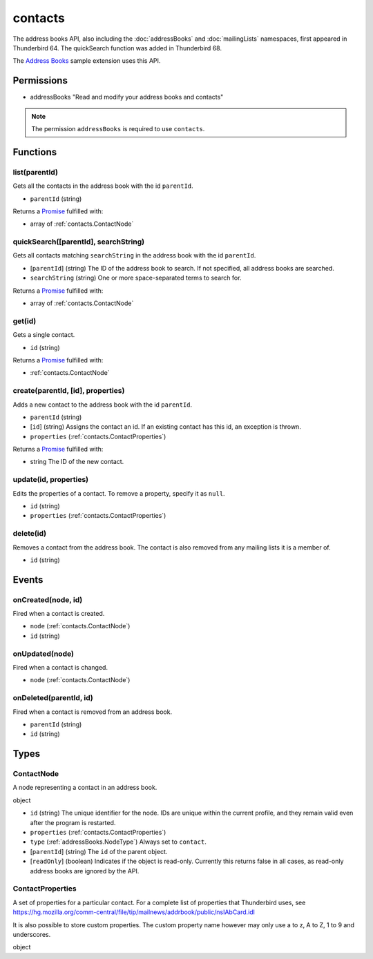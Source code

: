 ========
contacts
========

The address books API, also including the :doc:`addressBooks` and :doc:`mailingLists` namespaces, first appeared in Thunderbird 64.
The quickSearch function was added in Thunderbird 68.

The `Address Books`__ sample extension uses this API.

__ https://github.com/thundernest/sample-extensions/tree/master/addressBooks

Permissions
===========

- addressBooks "Read and modify your address books and contacts"

.. note::

  The permission ``addressBooks`` is required to use ``contacts``.

Functions
=========

.. _contacts.list:

list(parentId)
--------------

Gets all the contacts in the address book with the id ``parentId``.

- ``parentId`` (string)

Returns a `Promise`_ fulfilled with:

- array of :ref:`contacts.ContactNode`

.. _contacts.quickSearch:

quickSearch([parentId], searchString)
-------------------------------------

Gets all contacts matching ``searchString`` in the address book with the id ``parentId``.

- [``parentId``] (string) The ID of the address book to search. If not specified, all address books are searched.
- ``searchString`` (string) One or more space-separated terms to search for.

Returns a `Promise`_ fulfilled with:

- array of :ref:`contacts.ContactNode`

.. _contacts.get:

get(id)
-------

Gets a single contact.

- ``id`` (string)

Returns a `Promise`_ fulfilled with:

- :ref:`contacts.ContactNode`

.. _contacts.create:

create(parentId, [id], properties)
----------------------------------

Adds a new contact to the address book with the id ``parentId``.

- ``parentId`` (string)
- [``id``] (string) Assigns the contact an id. If an existing contact has this id, an exception is thrown.
- ``properties`` (:ref:`contacts.ContactProperties`)

Returns a `Promise`_ fulfilled with:

- string The ID of the new contact.

.. _contacts.update:

update(id, properties)
----------------------

Edits the properties of a contact. To remove a property, specify it as ``null``.

- ``id`` (string)
- ``properties`` (:ref:`contacts.ContactProperties`)

.. _contacts.delete:

delete(id)
----------

Removes a contact from the address book. The contact is also removed from any mailing lists it is a member of.

- ``id`` (string)

.. _Promise: https://developer.mozilla.org/en-US/docs/Web/JavaScript/Reference/Global_Objects/Promise

Events
======

.. _contacts.onCreated:

onCreated(node, id)
-------------------

Fired when a contact is created.

- ``node`` (:ref:`contacts.ContactNode`)
- ``id`` (string)

.. _contacts.onUpdated:

onUpdated(node)
---------------

Fired when a contact is changed.

- ``node`` (:ref:`contacts.ContactNode`)

.. _contacts.onDeleted:

onDeleted(parentId, id)
-----------------------

Fired when a contact is removed from an address book.

- ``parentId`` (string)
- ``id`` (string)

Types
=====

.. _contacts.ContactNode:

ContactNode
-----------

A node representing a contact in an address book.

object

- ``id`` (string) The unique identifier for the node. IDs are unique within the current profile, and they remain valid even after the program is restarted.
- ``properties`` (:ref:`contacts.ContactProperties`)
- ``type`` (:ref:`addressBooks.NodeType`) Always set to ``contact``.
- [``parentId``] (string) The ``id`` of the parent object.
- [``readOnly``] (boolean) Indicates if the object is read-only. Currently this returns false in all cases, as read-only address books are ignored by the API.

.. _contacts.ContactProperties:

ContactProperties
-----------------

A set of properties for a particular contact. For a complete list of properties that Thunderbird uses, see https://hg.mozilla.org/comm-central/file/tip/mailnews/addrbook/public/nsIAbCard.idl

It is also possible to store custom properties. The custom property name however may only use a to z, A to Z, 1 to 9 and underscores.

object
